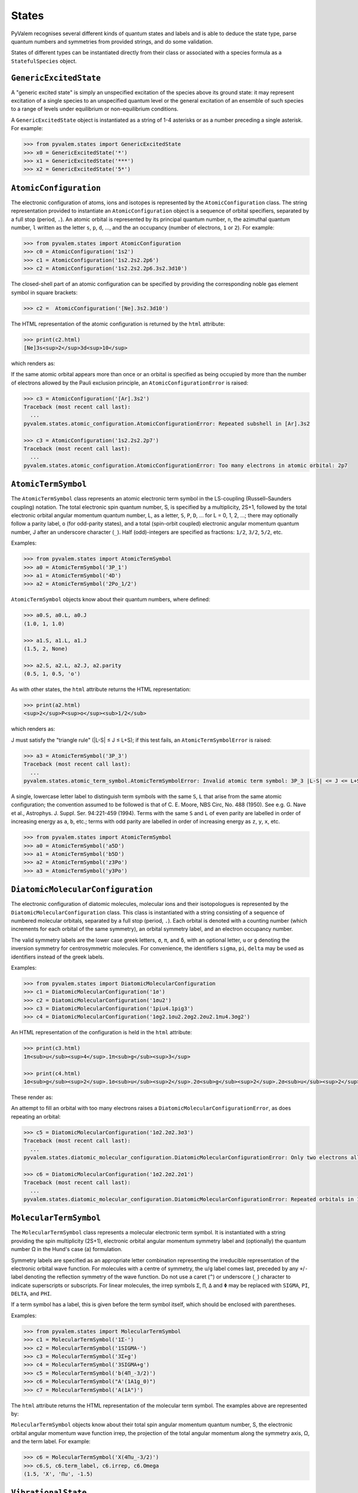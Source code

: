 States
******

PyValem recognises several different kinds of quantum states and labels and is able to
deduce the state type, parse quantum numbers and symmetries from provided strings,
and do some validation.

States of different types can be instantiated directly from their class or associated
with a species formula as a ``StatefulSpecies`` object.

``GenericExcitedState``
=======================

A "generic excited state" is simply an unspecified excitation of the species above its
ground state: it may represent excitation of a single species to an unspecified quantum
level or the general excitation of an ensemble of such species to a range of levels
under equilibrium or non-equilibrium conditions.

A ``GenericExcitedState`` object is instantiated as a string of 1-4 asterisks or as a
number preceding a single asterisk. For example:

.. code-block:: pycon

    >>> from pyvalem.states import GenericExcitedState
    >>> x0 = GenericExcitedState('*')
    >>> x1 = GenericExcitedState('***')
    >>> x2 = GenericExcitedState('5*')


``AtomicConfiguration``
=======================

The electronic configuration of atoms, ions and isotopes is represented by the
``AtomicConfiguration`` class. The string representation provided to instantiate an
``AtomicConfiguration`` object is a sequence of orbital specifiers, separated by a
full stop (period, ``.``). An atomic orbital is represented by its principal
quantum number, ``n``, the azimuthal quantum number, ``l`` written as the
letter ``s``, ``p``, ``d``, ..., and the an occupancy (number of electrons, ``1`` or
``2``). For example:

.. code-block:: pycon

    >>> from pyvalem.states import AtomicConfiguration
    >>> c0 = AtomicConfiguration('1s2')
    >>> c1 = AtomicConfiguration('1s2.2s2.2p6')
    >>> c2 = AtomicConfiguration('1s2.2s2.2p6.3s2.3d10')

The closed-shell part of an atomic configuration can be specified by providing the
corresponding noble gas element symbol in square brackets:

.. code-block:: pycon

    >>> c2 =  AtomicConfiguration('[Ne].3s2.3d10')

The HTML representation of the atomic configuration is returned by the ``html``
attribute:

.. code-block:: pycon

    >>> print(c2.html)
    [Ne]3s<sup>2</sup>3d<sup>10</sup>

which renders as:

.. raw:: html

    [Ne]3s<sup>2</sup>3d<sup>10</sup>

If the same atomic orbital appears more than once or an orbital is specified as being
occupied by more than the number of electrons allowed by the Pauli exclusion principle,
an ``AtomicConfigurationError`` is raised:

.. code-block:: pycon

    >>> c3 = AtomicConfiguration('[Ar].3s2')
    Traceback (most recent call last):
      ...
    pyvalem.states.atomic_configuration.AtomicConfigurationError: Repeated subshell in [Ar].3s2

    >>> c3 = AtomicConfiguration('1s2.2s2.2p7')
    Traceback (most recent call last):
      ...
    pyvalem.states.atomic_configuration.AtomicConfigurationError: Too many electrons in atomic orbital: 2p7


``AtomicTermSymbol``
====================

The ``AtomicTermSymbol`` class represents an atomic electronic term symbol in the
LS-coupling (Russell–Saunders coupling) notation.
The total electronic spin quantum number, S, is specified by a multiplicity, 2S+1,
followed by the total electronic orbital angular momentum quantum number, L, as a
letter, ``S``, ``P``, ``D``, ... for L = 0, 1, 2, ...; there may optionally follow a
parity label, ``o`` (for odd-parity states), and a total (spin-orbit coupled)
electronic angular momentum quantum number, J after an underscore character (``_``).
Half (odd)-integers are specified as fractions: ``1/2``, ``3/2``, ``5/2``, etc.

Examples:

.. code-block:: pycon

    >>> from pyvalem.states import AtomicTermSymbol
    >>> a0 = AtomicTermSymbol('3P_1')
    >>> a1 = AtomicTermSymbol('4D')
    >>> a2 = AtomicTermSymbol('2Po_1/2')

``AtomicTermSymbol`` objects know about their quantum numbers, where defined:

.. code-block:: pycon

    >>> a0.S, a0.L, a0.J
    (1.0, 1, 1.0)

    >>> a1.S, a1.L, a1.J
    (1.5, 2, None)

    >>> a2.S, a2.L, a2.J, a2.parity
    (0.5, 1, 0.5, 'o')

As with other states, the ``html`` attribute returns the HTML representation:

.. code-block:: pycon

    >>> print(a2.html)
    <sup>2</sup>P<sup>o</sup><sub>1/2</sub>

which renders as:

.. raw:: html

    <sup>2</sup>P<sup>o</sup><sub>1/2</sub>

J must satisfy the "triangle rule" (\|L-S\| ≤ J ≤ L+S); if this test fails, an
``AtomicTermSymbolError`` is raised:

.. code-block:: pycon

    >>> a3 = AtomicTermSymbol('3P_3')
    Traceback (most recent call last):
      ...
    pyvalem.states.atomic_term_symbol.AtomicTermSymbolError: Invalid atomic term symbol: 3P_3 |L-S| <= J <= L+S must be satisfied.

A single, lowercase letter label to distinguish term symbols with the same ``S``, ``L`` that arise from the same atomic configuration; the convention assumed to be followed is that of C. E. Moore, NBS Circ, No. 488 (1950). See e.g. G. Nave et al., Astrophys. J. Suppl. Ser. 94:221-459 (1994). Terms with the same ``S`` and ``L`` of even parity are labelled in order of increasing energy as ``a``, ``b``, etc.; terms with odd parity are labelled in order of increasing energy as ``z``, ``y``, ``x``, etc.

.. code-block:: pycon

    >>> from pyvalem.states import AtomicTermSymbol
    >>> a0 = AtomicTermSymbol('a5D')
    >>> a1 = AtomicTermSymbol('b5D')
    >>> a2 = AtomicTermSymbol('z3Po')
    >>> a3 = AtomicTermSymbol('y3Po')


``DiatomicMolecularConfiguration``
==================================

The electronic configuration of diatomic molecules, molecular ions and their
isotopologues is represented by the ``DiatomicMolecularConfiguration`` class.
This class is instantiated with a string consisting of a sequence of numbered molecular
orbitals, separated by a full stop (period, ``.``).
Each orbital is denoted with a counting number (which increments for each orbital of
the same symmetry), an orbital symmetry label, and an electron occupancy number.

The valid symmetry labels are the lower case greek letters,
``σ``, ``π``, and ``δ``, with an optional letter, ``u`` or ``g`` denoting the inversion
symmetry for centrosymmetric molecules.
For convenience, the identifiers ``sigma``, ``pi``, ``delta`` may be used as
identifiers instead of the greek labels.

Examples:

.. code-block:: pycon

    >>> from pyvalem.states import DiatomicMolecularConfiguration
    >>> c1 = DiatomicMolecularConfiguration('1σ')
    >>> c2 = DiatomicMolecularConfiguration('1σu2')
    >>> c3 = DiatomicMolecularConfiguration('1piu4.1pig3')
    >>> c4 = DiatomicMolecularConfiguration('1σg2.1σu2.2σg2.2σu2.1πu4.3σg2')

An HTML representation of the configuration is held in the ``html`` attribute:

.. code-block:: pycon

    >>> print(c3.html)
    1π<sub>u</sub><sup>4</sup>.1π<sub>g</sub><sup>3</sup>

    >>> print(c4.html)
    1σ<sub>g</sub><sup>2</sup>.1σ<sub>u</sub><sup>2</sup>.2σ<sub>g</sub><sup>2</sup>.2σ<sub>u</sub><sup>2</sup>.1π<sub>u</sub><sup>4</sup>.3σ<sub>g</sub><sup>2</sup>

These render as:

.. raw:: html

    1π<sub>u</sub><sup>4</sup>.1π<sub>g</sub><sup>3</sup>       <br/>
    1σ<sub>g</sub><sup>2</sup>.1σ<sub>u</sub><sup>2</sup>.2σ<sub>g</sub><sup>2</sup>.2σ<sub>u</sub><sup>2</sup>.1π<sub>u</sub><sup>4</sup>.3σ<sub>g</sub><sup>2</sup>


An attempt to fill an orbital with too many electrons raises a
``DiatomicMolecularConfigurationError``, as does repeating an orbital:

.. code-block:: pycon

    >>> c5 = DiatomicMolecularConfiguration('1σ2.2σ2.3σ3')
    Traceback (most recent call last):
      ...
    pyvalem.states.diatomic_molecular_configuration.DiatomicMolecularConfigurationError: Only two electrons allowed in σ orbital, but received 3

    >>> c6 = DiatomicMolecularConfiguration('1σ2.2σ2.2σ1')
    Traceback (most recent call last):
      ...
    pyvalem.states.diatomic_molecular_configuration.DiatomicMolecularConfigurationError: Repeated orbitals in 1σ2.2σ2.2σ1


``MolecularTermSymbol``
=======================

The ``MolecularTermSymbol`` class represents a molecular electronic term symbol.
It is instantiated with a string providing the spin multiplicity (2S+1),
electronic orbital angular momentum symmetry label and (optionally) the quantum
number Ω in the Hund's case (a) formulation.

Symmetry labels are specified as an appropriate letter combination representing the
irreducible representation of the electronic orbital wave function. For molecules with
a centre of symmetry, the ``u``/``g`` label comes last, preceded by any ``+``/``-``
label denoting the reflection symmetry of the wave function. Do not use a caret (``^``)
or underscore (``_``) character to indicate superscripts or subscripts.
For linear molecules, the irrep symbols ``Σ``, ``Π``, ``Δ`` and ``Φ`` may be replaced
with ``SIGMA``, ``PI``, ``DELTA``, and ``PHI``.

If a term symbol has a label, this is given before the term symbol itself, which
should be enclosed with parentheses.

Examples:

.. code-block:: pycon

    >>> from pyvalem.states import MolecularTermSymbol
    >>> c1 = MolecularTermSymbol('1Σ-')
    >>> c2 = MolecularTermSymbol('1SIGMA-')
    >>> c3 = MolecularTermSymbol('3Σ+g')
    >>> c4 = MolecularTermSymbol('3SIGMA+g')
    >>> c5 = MolecularTermSymbol('b(4Π_-3/2)')
    >>> c6 = MolecularTermSymbol("A'(1A1g_0)")
    >>> c7 = MolecularTermSymbol('A(1A")')

The ``html`` attribute returns the HTML representation of the molecular term symbol.
The examples above are represented by:

.. raw:: html

    <sup>1</sup>Σ<sup>-</sup>		<br/>
    <sup>1</sup>Σ<sup>-</sup>		<br/>
    <sup>3</sup>Σ<sup>+</sup><sub>g</sub>		<br/>
    <sup>3</sup>Σ<sup>+</sup><sub>g</sub>		<br/>
    b(<sup>4</sup>Π<sub>-3/2</sub>)		<br/>
    A'(<sup>1</sup>A<sub>1g</sub><sub>0</sub>)		<br/>
    A(<sup>1</sup>A")		<br/>


``MolecularTermSymbol`` objects know about their total spin angular momentum quantum
number, S, the electronic orbital angular momentum wave function irrep, the projection
of the total angular momentum along the symmetry axis, Ω, and the term label.
For example:

.. code-block:: pycon

    >>> c6 = MolecularTermSymbol('X(4Πu_-3/2)')
    >>> c6.S, c6.term_label, c6.irrep, c6.Omega
    (1.5, 'X', 'Πu', -1.5)


``VibrationalState``
====================

Molecular vibrational states of diatomic and polyatomic molecules are represented by
the ``VibrationalState`` class. For diatomic molecules, this class is instantiated
with a string of the form ``v=n`` for ``n=0,1,2,...``. Polyatomic vibrational states
are initialised with a string giving the number of quanta in each labelled normal mode.
Unspecified vibrational excitation is denoted ``v=*``. For example:

.. code-block:: pycon

    >>> from pyvalem.states import VibrationalState
    >>> v0 = VibrationalState('v=0')
    >>> v1 = VibrationalState('v=*')
    >>> v2 = VibrationalState('3v2+v3')
    >>> v3 = VibrationalState('ν1+ν2')
    >>> v4 = VibrationalState('2v1+3v4')
    >>> v5 = VibrationalState('2ν1+1ν2+ν3')

The attribute ``html`` holds an HTML representation of the vibrational state:

.. code-block:: pycon

    >>> print(v5.html)
    2ν<sub>1</sub> + ν<sub>2</sub> + ν<sub>3</sub>

This renders as:

.. raw:: html

    2ν<sub>1</sub> + ν<sub>2</sub> + ν<sub>3</sub>


``RotationalState``
===================

A single class, ``RotationalState``, represents the total rotational angular momentum
(excluding nuclear spin) quantum number, J, for both atoms and molecules.
It is instantiated with a string, ``J=n``, where ``n`` is an integer or half integer
(expressed as a fraction or in decimal notation).
Three different levels of unspecified rotation excitation may alternatively be
specified by providing ``n`` as one to three asterisks.
The parsed value of J is available as an attribute with that name.

Examples:

.. code-block:: pycon

    >>> from pyvalem.states import RotationalState
    >>> r0 = RotationalState('J=0')
    >>> r1 = RotationalState('J=3/2')
    >>> r2 = RotationalState('J=1.5')
    >>> r3 = RotationalState('J=*')
    >>> print(r1.J)
    1.5


``KeyValuePair``
================

The ``KeyValuePair`` class represents an arbitrary quantum number or symmetry provided
as a (key, value) pair. It is instantiated with a string of the form ``key=value``.
Whitespace within a key-value pair is illegal.
For example:

.. code-block:: pycon

    >>> from pyvalem.states import KeyValuePair
    >>> kv1 = KeyValuePair('n=1')
    >>> kv2 = KeyValuePair('|M|=2')
    >>> kv3 = KeyValuePair('sym=anti')
